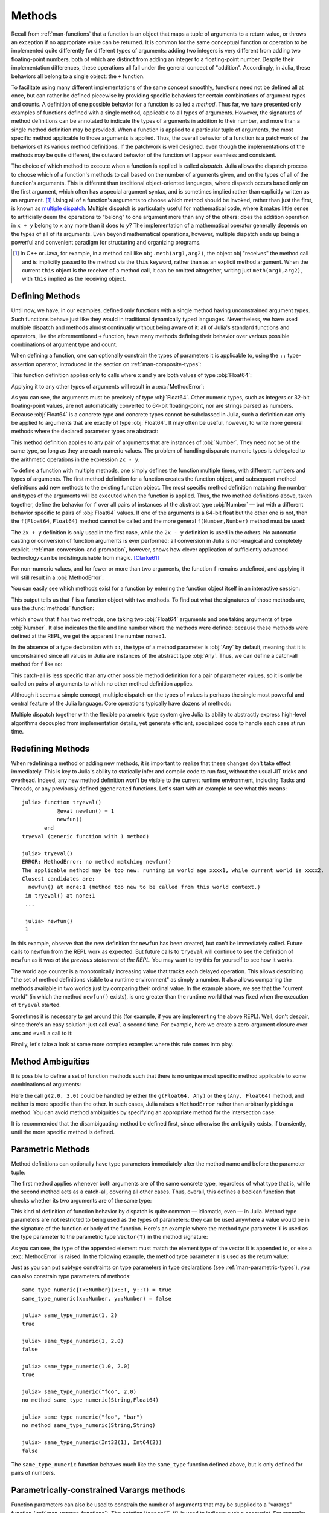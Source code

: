 .. _man-methods:

*********
 Methods
*********

Recall from :ref:`man-functions` that a function is an object
that maps a tuple of arguments to a return value, or throws an exception
if no appropriate value can be returned. It is common for the same
conceptual function or operation to be implemented quite differently for
different types of arguments: adding two integers is very different from
adding two floating-point numbers, both of which are distinct from
adding an integer to a floating-point number. Despite their
implementation differences, these operations all fall under the general
concept of "addition". Accordingly, in Julia, these behaviors all belong
to a single object: the ``+`` function.

To facilitate using many different implementations of the same concept
smoothly, functions need not be defined all at once, but can rather be
defined piecewise by providing specific behaviors for certain
combinations of argument types and counts. A definition of one possible
behavior for a function is called a *method*. Thus far, we have
presented only examples of functions defined with a single method,
applicable to all types of arguments. However, the signatures of method
definitions can be annotated to indicate the types of arguments in
addition to their number, and more than a single method definition may
be provided. When a function is applied to a particular tuple of
arguments, the most specific method applicable to those arguments is
applied. Thus, the overall behavior of a function is a patchwork of the
behaviors of its various method definitions. If the patchwork is well
designed, even though the implementations of the methods may be quite
different, the outward behavior of the function will appear seamless and
consistent.

The choice of which method to execute when a function is applied is
called *dispatch*. Julia allows the dispatch process to choose which of
a function's methods to call based on the number of arguments given, and
on the types of all of the function's arguments. This is different than
traditional object-oriented languages, where dispatch occurs based only
on the first argument, which often has a special argument syntax, and is
sometimes implied rather than explicitly written as an
argument. [#]_ Using all of a function's arguments to
choose which method should be invoked, rather than just the first, is
known as `multiple dispatch
<https://en.wikipedia.org/wiki/Multiple_dispatch>`_. Multiple
dispatch is particularly useful for mathematical code, where it makes
little sense to artificially deem the operations to "belong" to one
argument more than any of the others: does the addition operation in
``x + y`` belong to ``x`` any more than it does to ``y``? The
implementation of a mathematical operator generally depends on the types
of all of its arguments. Even beyond mathematical operations, however,
multiple dispatch ends up being a powerful and convenient paradigm
for structuring and organizing programs.

.. [#] In C++ or Java, for example, in a method call like
  ``obj.meth(arg1,arg2)``, the object obj "receives" the method call and is
  implicitly passed to the method via the ``this`` keyword, rather than as an
  explicit method argument. When the current ``this`` object is the receiver of a
  method call, it can be omitted altogether, writing just ``meth(arg1,arg2)``,
  with ``this`` implied as the receiving object.


Defining Methods
----------------

Until now, we have, in our examples, defined only functions with a
single method having unconstrained argument types. Such functions behave
just like they would in traditional dynamically typed languages.
Nevertheless, we have used multiple dispatch and methods almost
continually without being aware of it: all of Julia's standard functions
and operators, like the aforementioned ``+`` function, have many methods
defining their behavior over various possible combinations of argument
type and count.

When defining a function, one can optionally constrain the types of
parameters it is applicable to, using the ``::`` type-assertion
operator, introduced in the section on :ref:`man-composite-types`:

.. doctest::

    julia> f(x::Float64, y::Float64) = 2x + y;

This function definition applies only to calls where ``x`` and ``y`` are
both values of type :obj:`Float64`:

.. doctest::

    julia> f(2.0, 3.0)
    7.0

Applying it to any other types of arguments will result in a :exc:`MethodError`:

.. doctest::

    julia> f(2.0, 3)
    ERROR: MethodError: no method matching f(::Float64, ::Int64)
    Closest candidates are:
      f(::Float64, !Matched::Float64) at none:1
    ...

    julia> f(Float32(2.0), 3.0)
    ERROR: MethodError: no method matching f(::Float32, ::Float64)
    Closest candidates are:
      f(!Matched::Float64, ::Float64) at none:1
    ...

    julia> f(2.0, "3.0")
    ERROR: MethodError: no method matching f(::Float64, ::String)
    Closest candidates are:
      f(::Float64, !Matched::Float64) at none:1
    ...

    julia> f("2.0", "3.0")
    ERROR: MethodError: no method matching f(::String, ::String)
    ...

As you can see, the arguments must be precisely of type :obj:`Float64`.
Other numeric types, such as integers or 32-bit floating-point values,
are not automatically converted to 64-bit floating-point, nor are
strings parsed as numbers. Because :obj:`Float64` is a concrete type and
concrete types cannot be subclassed in Julia, such a definition can only
be applied to arguments that are exactly of type :obj:`Float64`. It may
often be useful, however, to write more general methods where the
declared parameter types are abstract:

.. doctest::

    julia> f(x::Number, y::Number) = 2x - y;

    julia> f(2.0, 3)
    1.0

This method definition applies to any pair of arguments that are
instances of :obj:`Number`. They need not be of the same type, so long as
they are each numeric values. The problem of handling disparate numeric
types is delegated to the arithmetic operations in the expression
``2x - y``.

To define a function with multiple methods, one simply defines the
function multiple times, with different numbers and types of arguments.
The first method definition for a function creates the function object,
and subsequent method definitions add new methods to the existing
function object. The most specific method definition matching the number
and types of the arguments will be executed when the function is
applied. Thus, the two method definitions above, taken together, define
the behavior for ``f`` over all pairs of instances of the abstract type
:obj:`Number` — but with a different behavior specific to pairs of
:obj:`Float64` values. If one of the arguments is a 64-bit float but the
other one is not, then the ``f(Float64,Float64)`` method cannot be
called and the more general ``f(Number,Number)`` method must be used:

.. doctest::

    julia> f(2.0, 3.0)
    7.0

    julia> f(2, 3.0)
    1.0

    julia> f(2.0, 3)
    1.0

    julia> f(2, 3)
    1

The ``2x + y`` definition is only used in the first case, while the
``2x - y`` definition is used in the others. No automatic casting or
conversion of function arguments is ever performed: all conversion in
Julia is non-magical and completely explicit. :ref:`man-conversion-and-promotion`, however, shows how clever
application of sufficiently advanced technology can be indistinguishable
from magic. [Clarke61]_

For non-numeric values, and for fewer or more than two arguments, the
function ``f`` remains undefined, and applying it will still result in a
:obj:`MethodError`:

.. doctest::

    julia> f("foo", 3)
    ERROR: MethodError: no method matching f(::String, ::Int64)
    Closest candidates are:
      f(!Matched::Number, ::Number) at none:1
    ...

    julia> f()
    ERROR: MethodError: no method matching f()
    Closest candidates are:
      f(!Matched::Float64, !Matched::Float64) at none:1
      f(!Matched::Number, !Matched::Number) at none:1
    ...


You can easily see which methods exist for a function by entering the
function object itself in an interactive session:

.. doctest::

    julia> f
    f (generic function with 2 methods)

This output tells us that ``f`` is a function object with two
methods. To find out what the signatures of those methods are, use the
:func:`methods` function:

.. doctest::

    julia> methods(f)
    # 2 methods for generic function "f":
    f(x::Float64, y::Float64) at none:1
    f(x::Number, y::Number) at none:1

which shows that ``f`` has two methods, one taking two :obj:`Float64`
arguments and one taking arguments of type :obj:`Number`. It also
indicates the file and line number where the methods were defined:
because these methods were defined at the REPL, we get the apparent
line number ``none:1``.

In the absence of a type declaration with ``::``, the type of a method
parameter is :obj:`Any` by default, meaning that it is unconstrained since
all values in Julia are instances of the abstract type :obj:`Any`. Thus, we
can define a catch-all method for ``f`` like so:

.. doctest::

    julia> f(x,y) = println("Whoa there, Nelly.");

    julia> f("foo", 1)
    Whoa there, Nelly.

This catch-all is less specific than any other possible method
definition for a pair of parameter values, so it is only be called on
pairs of arguments to which no other method definition applies.

Although it seems a simple concept, multiple dispatch on the types of
values is perhaps the single most powerful and central feature of the
Julia language. Core operations typically have dozens of methods:

.. doctest::
   :options: +SKIP

    julia> methods(+)
    # 166 methods for generic function "+":
    +(a::Float16, b::Float16) at float16.jl:136
    +(x::Float32, y::Float32) at float.jl:206
    +(x::Float64, y::Float64) at float.jl:207
    +(x::Bool, z::Complex{Bool}) at complex.jl:126
    +(x::Bool, y::Bool) at bool.jl:48
    +(x::Bool) at bool.jl:45
    +{T<:AbstractFloat}(x::Bool, y::T) at bool.jl:55
    +(x::Bool, z::Complex) at complex.jl:133
    +(x::Bool, A::AbstractArray{Bool,N<:Any}) at arraymath.jl:105
    +(x::Char, y::Integer) at char.jl:40
    +{T<:Union{Int128,Int16,Int32,Int64,Int8,UInt128,UInt16,UInt32,UInt64,UInt8}}(x::T, y::T) at int.jl:32
    +(z::Complex, w::Complex) at complex.jl:115
    +(z::Complex, x::Bool) at complex.jl:134
    +(x::Real, z::Complex{Bool}) at complex.jl:140
    +(x::Real, z::Complex) at complex.jl:152
    +(z::Complex, x::Real) at complex.jl:153
    +(x::Rational, y::Rational) at rational.jl:179
    ...
    +(a, b, c, xs...) at operators.jl:119

Multiple dispatch together with the flexible parametric type system give
Julia its ability to abstractly express high-level algorithms decoupled
from implementation details, yet generate efficient, specialized code to
handle each case at run time.

Redefining Methods
------------------

When redefining a method or adding new methods,
it is important to realize that these changes don't take effect immediately.
This is key to Julia's ability to statically infer and compile code to run fast,
without the usual JIT tricks and overhead.
Indeed, any new method definition won't be visible to the current runtime environment,
including Tasks and Threads, or any previously defined ``@generated`` functions.
Let's start with an example to see what this means::

    julia> function tryeval()
               @eval newfun() = 1
               newfun()
           end
    tryeval (generic function with 1 method)

    julia> tryeval()
    ERROR: MethodError: no method matching newfun()
    The applicable method may be too new: running in world age xxxx1, while current world is xxxx2.
    Closest candidates are:
      newfun() at none:1 (method too new to be called from this world context.)
     in tryeval() at none:1
     ...

     julia> newfun()
     1

In this example, observe that the new definition for ``newfun`` has been created,
but can't be immediately called. Future calls to ``newfun`` from the REPL work as expected.
But future calls to ``tryeval`` will continue to see the definition of ``newfun`` as it was
*at the previous statement at the REPL*. You may want to try this for yourself to see how it works.

The world age counter is a monotonically increasing value that tracks each delayed operation.
This allows describing "the set of method definitions visible to a runtime environment"
as simply a number.
It also allows comparing the methods available in two worlds just by comparing their ordinal value.
In the example above, we see that the "current world" (in which the method ``newfun()`` exists),
is one greater than the runtime world that was fixed when the execution of ``tryeval`` started.

Sometimes it is necessary to get around this (for example, if you are implementing the above REPL).
Well, don't despair, since there's an easy solution: just call ``eval`` a second time.
For example, here we create a zero-argument closure over ``ans`` and ``eval`` a call to it:

.. doctest::

    julia> function tryeval2()
               ans = (@eval newfun2() = 1)
               res = eval(Expr(:call,
                   function()
                       return ans() + 1
                   end))
                return res
           end
    tryeval2 (generic function with 1 method)

    julia> tryeval2()
    2

Finally, let's take a look at some more complex examples where this rule comes into play.

.. doctest::

    julia> # initially f(x) has one definition:

    julia> f(x) = "original definition";

    julia> # start some other operations that use f(x):

    julia> g(x) = f(x);

    julia> t = @async f(wait()); yield();

    julia> @generated gen1(x) = f(x);

    julia> @generated gen2(x) = :(f(x));

    julia> # now we add some new definitions for f(x):

    julia> f(x::Int) = "definition for Int";

    julia> f(x::Type{Int}) = "definition for Type{Int}";

    julia> # and compare how these results differ:

    julia> f(1)
    "definition for Int"

    julia> g(1)
    "definition for Int"

    julia> wait(schedule(t, 1))
    "original definition"

    julia> t = @async f(wait()); yield();

    julia> wait(schedule(t, 1))
    "definition for Int"

    julia> gen1(1)
    "original definition"

    julia> gen2(1)
    "definition for Int"

    julia> # each method of a generated function has its own view of defined functions:

    julia> @generated gen1(x::Real) = f(x);

    julia> gen1(1)
    "definition for Type{Int}"


Method Ambiguities
------------------

It is possible to define a set of function methods such that there is no
unique most specific method applicable to some combinations of
arguments:

.. doctest::

    julia> g(x::Float64, y) = 2x + y;

    julia> g(x, y::Float64) = x + 2y;

    julia> g(2.0, 3)
    7.0

    julia> g(2, 3.0)
    8.0

    julia> g(2.0, 3.0)
    ERROR: MethodError: g(::Float64, ::Float64) is ambiguous. Candidates:
      g(x, y::Float64) at none:1
      g(x::Float64, y) at none:1
     ...

Here the call ``g(2.0, 3.0)`` could be handled by either the
``g(Float64, Any)`` or the ``g(Any, Float64)`` method, and neither is
more specific than the other. In such cases, Julia raises a ``MethodError``
rather than arbitrarily picking a method. You can avoid method ambiguities
by specifying an appropriate method for the intersection case:

.. doctest:: unambiguous

    julia> g(x::Float64, y::Float64) = 2x + 2y;

    julia> g(x::Float64, y) = 2x + y;

    julia> g(x, y::Float64) = x + 2y;

    julia> g(2.0, 3)
    7.0

    julia> g(2, 3.0)
    8.0

    julia> g(2.0, 3.0)
    10.0

It is recommended that the disambiguating method be defined first,
since otherwise the ambiguity exists, if transiently, until the more
specific method is defined.

.. _man-parametric-methods:

Parametric Methods
------------------

Method definitions can optionally have type parameters immediately after
the method name and before the parameter tuple:

.. doctest::

    julia> same_type{T}(x::T, y::T) = true;

    julia> same_type(x,y) = false;

The first method applies whenever both arguments are of the same
concrete type, regardless of what type that is, while the second method
acts as a catch-all, covering all other cases. Thus, overall, this
defines a boolean function that checks whether its two arguments are of
the same type:

.. doctest::

    julia> same_type(1, 2)
    true

    julia> same_type(1, 2.0)
    false

    julia> same_type(1.0, 2.0)
    true

    julia> same_type("foo", 2.0)
    false

    julia> same_type("foo", "bar")
    true

    julia> same_type(Int32(1), Int64(2))
    false

This kind of definition of function behavior by dispatch is quite common
— idiomatic, even — in Julia. Method type parameters are not restricted
to being used as the types of parameters: they can be used anywhere a
value would be in the signature of the function or body of the function.
Here's an example where the method type parameter ``T`` is used as the
type parameter to the parametric type ``Vector{T}`` in the method
signature:

.. doctest::

    julia> myappend{T}(v::Vector{T}, x::T) = [v..., x]
    myappend (generic function with 1 method)

    julia> myappend([1,2,3],4)
    4-element Array{Int64,1}:
     1
     2
     3
     4

    julia> myappend([1,2,3],2.5)
    ERROR: MethodError: no method matching myappend(::Array{Int64,1}, ::Float64)
    Closest candidates are:
      myappend{T}(::Array{T,1}, !Matched::T) at none:1
    ...

    julia> myappend([1.0,2.0,3.0],4.0)
    4-element Array{Float64,1}:
     1.0
     2.0
     3.0
     4.0

    julia> myappend([1.0,2.0,3.0],4)
    ERROR: MethodError: no method matching myappend(::Array{Float64,1}, ::Int64)
    Closest candidates are:
      myappend{T}(::Array{T,1}, !Matched::T) at none:1
    ...

As you can see, the type of the appended element must match the element
type of the vector it is appended to, or else a :exc:`MethodError` is raised.
In the following example, the method type parameter ``T`` is used as the
return value:

.. doctest::

    julia> mytypeof{T}(x::T) = T
    mytypeof (generic function with 1 method)

    julia> mytypeof(1)
    Int64

    julia> mytypeof(1.0)
    Float64

Just as you can put subtype constraints on type parameters in type
declarations (see :ref:`man-parametric-types`), you
can also constrain type parameters of methods::

    same_type_numeric{T<:Number}(x::T, y::T) = true
    same_type_numeric(x::Number, y::Number) = false

    julia> same_type_numeric(1, 2)
    true

    julia> same_type_numeric(1, 2.0)
    false

    julia> same_type_numeric(1.0, 2.0)
    true

    julia> same_type_numeric("foo", 2.0)
    no method same_type_numeric(String,Float64)

    julia> same_type_numeric("foo", "bar")
    no method same_type_numeric(String,String)

    julia> same_type_numeric(Int32(1), Int64(2))
    false

The ``same_type_numeric`` function behaves much like the ``same_type``
function defined above, but is only defined for pairs of numbers.

.. _man-vararg-fixedlen:

Parametrically-constrained Varargs methods
------------------------------------------

Function parameters can also be used to constrain the number of arguments that may be supplied to a "varargs" function (:ref:`man-varargs-functions`).  The notation ``Vararg{T,N}`` is used to indicate such a constraint.  For example:

.. doctest::

    julia> bar(a,b,x::Vararg{Any,2}) = (a,b,x);

    julia> bar(1,2,3)
    ERROR: MethodError: no method matching bar(::Int64, ::Int64, ::Int64)
    ...

    julia> bar(1,2,3,4)
    (1,2,(3,4))

    julia> bar(1,2,3,4,5)
    ERROR: MethodError: no method matching bar(::Int64, ::Int64, ::Int64, ::Int64, ::Int64)
    ...

More usefully, it is possible to constrain varargs methods by a parameter.  For example::

    function getindex{T,N}(A::AbstractArray{T,N}, indexes::Vararg{Number,N})

would be called only when the number of ``indexes`` matches the dimensionality of the array.

.. _man-note-on-optional-and-keyword-arguments:

Note on Optional and keyword Arguments
--------------------------------------

As mentioned briefly in :ref:`man-functions`, optional arguments are
implemented as syntax for multiple method definitions. For example,
this definition::

    f(a=1,b=2) = a+2b

translates to the following three methods::

    f(a,b) = a+2b
    f(a) = f(a,2)
    f() = f(1,2)

This means that calling ``f()`` is equivalent to calling ``f(1,2)``. In
this case the result is ``5``, because ``f(1,2)`` invokes the first
method of ``f`` above. However, this need not always be the case. If you
define a fourth method that is more specialized for integers::

    f(a::Int,b::Int) = a-2b

then the result of both ``f()`` and ``f(1,2)`` is ``-3``. In other words,
optional arguments are tied to a function, not to any specific method of
that function. It depends on the types of the optional arguments which
method is invoked. When optional arguments are defined in terms of a global
variable, the type of the optional argument may even change at run-time.

Keyword arguments behave quite differently from ordinary positional arguments.
In particular, they do not participate in method dispatch. Methods are
dispatched based only on positional arguments, with keyword arguments processed
after the matching method is identified.

Function-like objects
---------------------

Methods are associated with types, so it is possible to make any arbitrary
Julia object "callable" by adding methods to its type.
(Such "callable" objects are sometimes called "functors.")

For example, you can define a type that stores the coefficients of a
polynomial, but behaves like a function evaluating the polynomial::

    immutable Polynomial{R}
        coeffs::Vector{R}
    end

    function (p::Polynomial)(x)
        v = p.coeffs[end]
        for i = (length(p.coeffs)-1):-1:1
            v = v*x + p.coeffs[i]
        end
        return v
    end

Notice that the function is specified by type instead of by name.
In the function body, ``p`` will refer to the object that was called.
A ``Polynomial`` can be used as follows::

    julia> p = Polynomial([1,10,100])
    Polynomial{Int64}([1,10,100])

    julia> p(3)
    931

This mechanism is also the key to how type constructors and closures
(inner functions that refer to their surrounding environment) work
in Julia, discussed :ref:`later in the manual <constructors-and-conversion>`.

Empty generic functions
-----------------------

Occasionally it is useful to introduce a generic function without yet adding
methods.
This can be used to separate interface definitions from implementations.
It might also be done for the purpose of documentation or code readability.
The syntax for this is an empty ``function`` block without a tuple of
arguments::

    function emptyfunc
    end

.. [Clarke61] Arthur C. Clarke, *Profiles of the Future* (1961): Clarke's Third Law.
